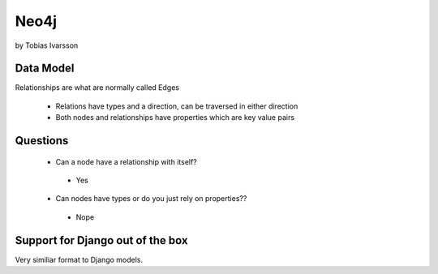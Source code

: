Neo4j
=============================================

by Tobias Ivarsson

Data Model
--------------

Relationships are what are normally called Edges

 * Relations have types and a direction, can be traversed in either direction
 * Both nodes and relationships have properties which are key value pairs
 
Questions
---------
 
 * Can a node have a relationship with itself?
 
  * Yes
 
 * Can nodes have types or do you just rely on properties??
 
  * Nope
 
Support for Django out of the box
-----------------------------------

Very similiar format to Django models.